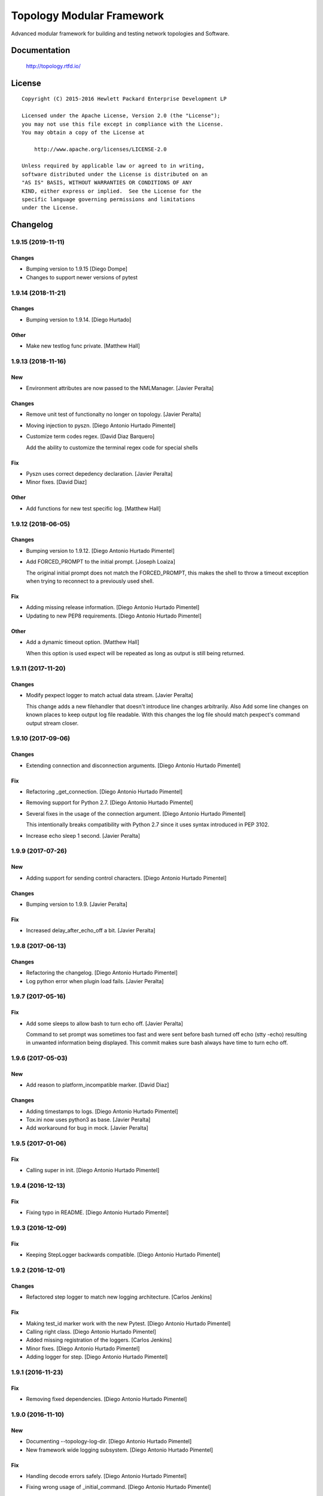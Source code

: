 ==========================
Topology Modular Framework
==========================

.. image:: https://travis-ci.org/HPENetworking/topology.svg?branch=master
   :target: https://travis-ci.org/HPENetworking/topology

Advanced modular framework for building and testing network topologies and
Software.


Documentation
=============

    http://topology.rtfd.io/

License
=======

::

   Copyright (C) 2015-2016 Hewlett Packard Enterprise Development LP

   Licensed under the Apache License, Version 2.0 (the "License");
   you may not use this file except in compliance with the License.
   You may obtain a copy of the License at

       http://www.apache.org/licenses/LICENSE-2.0

   Unless required by applicable law or agreed to in writing,
   software distributed under the License is distributed on an
   "AS IS" BASIS, WITHOUT WARRANTIES OR CONDITIONS OF ANY
   KIND, either express or implied.  See the License for the
   specific language governing permissions and limitations
   under the License.

Changelog
=========

1.9.15 (2019-11-11)
-------------------

Changes
~~~~~~~
- Bumping version to 1.9.15 [Diego Dompe]
- Changes to support newer versions of pytest


1.9.14 (2018-11-21)
-------------------

Changes
~~~~~~~
- Bumping version to 1.9.14. [Diego Hurtado]

Other
~~~~~
- Make new testlog func private. [Matthew Hall]


1.9.13 (2018-11-16)
-------------------

New
~~~
- Environment attributes are now passed to the NMLManager. [Javier
  Peralta]

Changes
~~~~~~~
- Remove unit test of functionalty no longer on topology. [Javier
  Peralta]
- Moving injection to pyszn. [Diego Antonio Hurtado Pimentel]
- Customize term codes regex. [David Diaz Barquero]

  Add the ability to customize the terminal regex code for special shells

Fix
~~~
- Pyszn uses correct depedency declaration. [Javier Peralta]
- Minor fixes. [David Diaz]

Other
~~~~~
- Add functions for new test specific log. [Matthew Hall]


1.9.12 (2018-06-05)
-------------------

Changes
~~~~~~~
- Bumping version to 1.9.12. [Diego Antonio Hurtado Pimentel]
- Add FORCED_PROMPT to the initial prompt. [Joseph Loaiza]

  The original initial prompt does not match the FORCED_PROMPT, this makes the shell to throw a timeout exception when trying to reconnect to a previously used shell.

Fix
~~~
- Adding missing release information. [Diego Antonio Hurtado Pimentel]
- Updating to new PEP8 requirements. [Diego Antonio Hurtado Pimentel]

Other
~~~~~
- Add a dynamic timeout option. [Matthew Hall]

  When this option is used expect will be repeated as long as output is
  still being returned.


1.9.11 (2017-11-20)
-------------------

Changes
~~~~~~~
- Modify pexpect logger to match actual data stream. [Javier Peralta]

  This change adds a new filehandler that doesn't introduce line changes
  arbitrarily. Also Add some line changes on known places to keep output
  log file readable. With this changes the log file should match
  pexpect's command output stream closer.


1.9.10 (2017-09-06)
-------------------

Changes
~~~~~~~
- Extending connection and disconnection arguments. [Diego Antonio
  Hurtado Pimentel]

Fix
~~~
- Refactoring _get_connection. [Diego Antonio Hurtado Pimentel]
- Removing support for Python 2.7. [Diego Antonio Hurtado Pimentel]
- Several fixes in the usage of the connection argument. [Diego Antonio
  Hurtado Pimentel]

  This intentionally breaks compatibility with Python 2.7 since it uses
  syntax introduced in PEP 3102.
- Increase echo sleep 1 second. [Javier Peralta]


1.9.9 (2017-07-26)
------------------

New
~~~
- Adding support for sending control characters. [Diego Antonio Hurtado
  Pimentel]

Changes
~~~~~~~
- Bumping version to 1.9.9. [Javier Peralta]

Fix
~~~
- Increased delay_after_echo_off a bit. [Javier Peralta]


1.9.8 (2017-06-13)
------------------

Changes
~~~~~~~
- Refactoring the changelog. [Diego Antonio Hurtado Pimentel]
- Log python error when plugin load fails. [Javier Peralta]


1.9.7 (2017-05-16)
------------------

Fix
~~~
- Add some sleeps to allow bash to turn echo off. [Javier Peralta]

  Command to set prompt was sometimes too fast and were sent
  before bash turned off echo (stty -echo) resulting in
  unwanted information being displayed. This commit makes
  sure bash always have time to turn echo off.


1.9.6 (2017-05-03)
------------------

New
~~~
- Add reason to platform_incompatible marker. [David Diaz]

Changes
~~~~~~~
- Adding timestamps to logs. [Diego Antonio Hurtado Pimentel]
- Tox.ini now uses python3 as base. [Javier Peralta]
- Add workaround for bug in mock. [Javier Peralta]


1.9.5 (2017-01-06)
------------------

Fix
~~~
- Calling super in init. [Diego Antonio Hurtado Pimentel]


1.9.4 (2016-12-13)
------------------

Fix
~~~
- Fixing typo in README. [Diego Antonio Hurtado Pimentel]


1.9.3 (2016-12-09)
------------------

Fix
~~~
- Keeping StepLogger backwards compatible. [Diego Antonio Hurtado
  Pimentel]


1.9.2 (2016-12-01)
------------------

Changes
~~~~~~~
- Refactored step logger to match new logging architecture. [Carlos
  Jenkins]

Fix
~~~
- Making test_id marker work with the new Pytest. [Diego Antonio Hurtado
  Pimentel]
- Calling right class. [Diego Antonio Hurtado Pimentel]
- Added missing registration of the loggers. [Carlos Jenkins]
- Minor fixes. [Diego Antonio Hurtado Pimentel]
- Adding logger for step. [Diego Antonio Hurtado Pimentel]


1.9.1 (2016-11-23)
------------------

Fix
~~~
- Removing fixed dependencies. [Diego Antonio Hurtado Pimentel]


1.9.0 (2016-11-10)
------------------

New
~~~
- Documenting --topology-log-dir. [Diego Antonio Hurtado Pimentel]
- New framework wide logging subsystem. [Diego Antonio Hurtado Pimentel]

Fix
~~~
- Handling decode errors safely. [Diego Antonio Hurtado Pimentel]
- Fixing wrong usage of _initial_command. [Diego Antonio Hurtado
  Pimentel]
- Setting default errors to ignore. [Diego Antonio Hurtado Pimentel]

  The idea of this is to avoid UnicodeDecodeErrors when a undecodeable
  character shows up in the output that is to be kept by the Pexpect
  logger by default but to also allow for strict checking if needed.
- Fixing LEVELS constant. [Diego Antonio Hurtado Pimentel]
- Fixing log_dir and file_formatter setting. [Diego Antonio Hurtado
  Pimentel]


1.8.1 (2016-09-22)
------------------

New
~~~
- Adding CI spec file. [Diego Antonio Hurtado Pimentel]

Changes
~~~~~~~
- Bumping version number to 1.8.1. [Carlos Miguel Jenkins Perez]

Fix
~~~
- Setting right image URL. [Diego Antonio Hurtado Pimentel]
- Changed deprecated module import. [Carlos Miguel Jenkins Perez]


1.8.0 (2016-08-26)
------------------

New
~~~
- Added a new Services API to manage services running in a node. [Carlos
  Miguel Jenkins Perez]
- Adding support for low-level shell API logging. [Diego Antonio Hurtado
  Pimentel]

  Conflicts:
  	lib/topology/platforms/base.py
- Adding user documentation for shell API. [Diego Antonio Hurtado
  Pimentel]

Changes
~~~~~~~
- Bumping version number to 1.8.0. [Carlos Miguel Jenkins Perez]
- Module ``topology.platforms.base`` is now deprecated. Please change
  your imports to: [Carlos Miguel Jenkins Perez]

  ::

      topology.platforms.base.BasePlatform => topology.platforms.platform.BasePlatform
      topology.platforms.base.BaseNode     => topology.platforms.node.BaseNode
      topology.platforms.base.CommonNode   => topology.platforms.node.CommonNode

Fix
~~~
- Setting encoding in response logger. [Diego Antonio Hurtado Pimentel]
- Removing prints from send_command. [Diego Antonio Hurtado Pimentel]
- Adding missing methods. [Diego Antonio Hurtado Pimentel]
- Minor documentation fixes, name changes, etc. [Carlos Miguel Jenkins
  Perez]
- Minor fixes in documentation and upgrading the AutoAPI plugin for
  better output format. [Carlos Miguel Jenkins Perez]


1.7.2 (2016-06-09)
------------------

New
~~~
- Adding user matching in PExpectShell. [Diego Antonio Hurtado Pimentel]

Changes
~~~~~~~
- Bumping version number to 1.7.2. [Diego Antonio Hurtado Pimentel]

Fix
~~~
- Adding a missing raise. [Diego Antonio Hurtado Pimentel]


1.7.1 (2016-05-26)
------------------

Changes
~~~~~~~
- Bumping version number to 1.7.1. [Diego Antonio Hurtado Pimentel]

Fix
~~~
- Removing version requirement for pexpect. [Diego Antonio Hurtado
  Pimentel]


1.7.0 (2016-05-26)
------------------

New
~~~
- Adding support for multiple connections. [Diego Antonio Hurtado
  Pimentel]

  So far, Topology shells have only supported one connection per
  shell. This adds multiple-connection functionality to the basic
  shell classes provided.
- Adding reference documentation for IP and Ping libraries. [Carlos
  Miguel Jenkins Perez]
- Added the reference documentation for the vtysh communication library.
  [Carlos Miguel Jenkins Perez]
- Improved documentation a lot. Really. Still a lot to do tought.
  [Carlos Miguel Jenkins Perez]

Changes
~~~~~~~
- Bumping version number to 1.7.0. [Diego Antonio Hurtado Pimentel]
- Exposing Pexpect spawn constructor arguments. [Diego Antonio Hurtado
  Pimentel]
- For documentation, better grab from master. [Carlos Miguel Jenkins
  Perez]
- Making the new theme official. [Carlos Miguel Jenkins Perez]
- Porting some key legibility concepts of the Hauntr theme into the
  Guzzle theme. [Carlos Miguel Jenkins Perez]
- Improved documentation about communication libraries in the plugin
  developer guide. [Carlos Miguel Jenkins Perez]

Fix
~~~
- Fixing the version of all dependencies. [Diego Antonio Hurtado
  Pimentel]
- Allow walk to iterate through symbolic links. [fonsecamau]
- Minor documentation fixes. [Carlos Miguel Jenkins Perez]
- Fixing some minor references to code classes. [Carlos Miguel Jenkins
  Perez]
- Other theme minor whitespace and style fixes. [Carlos Miguel Jenkins
  Perez]
- Fixed some CSS issues with new theme. [Carlos Miguel Jenkins Perez]
- Missing history file will no longer show an ERROR when loading the
  topology executable. [Carlos Miguel Jenkins Perez]

  This fixes #14.
- Added missing public interface attribute in the BaseNode API. [Carlos
  Miguel Jenkins Perez]


1.6.0 (2016-03-21)
------------------

New
~~~
- Included image that describes the components of the framework. [Carlos
  Miguel Jenkins Perez]

Changes
~~~~~~~
- Bumping version number to 1.6.0 for minor release. [Carlos Miguel
  Jenkins Perez]

  1.6.0: The "Hard rock attribute injection" release.

  **Changes**

  - When expanding the search path for attribute injection all hidden folders
    (starting with '.') will now be ignored.
  - When processing files that matched the search path for attribute injection
    all files that have ill formed / unparseable SZN strings will be logged as
    error and skipped instead of raising an exception.
  - When processing files that matched the search path for attribute injection
    all ``.py``'s that doesn't possess a ``TOPOLOGY`` variable will now be warned
    and skipped instead of raising an exception.

  **Fixes**

  - Fixed attribute injection crashing when a SZN file is in the node expansion
    search path.
  - Fixed rollback routine not being triggered when an non ``Exception`` subclass
    is raised.
- When expanding the search path for attribute injection all hidden
  folders (starting with '.') will now be ignored. [Carlos Miguel
  Jenkins Perez]
- When processing files that matched the search path for attribute
  injection all files that have ill formed / unparseable SZN strings
  will be logged as error and skipped instead of raising an error.
  [Carlos Miguel Jenkins Perez]
- When processing files that matched the search path for attribute
  injection all .py that doesn't possess a TOPOLOGY will now be warned
  and skipped instead of raising an error. [Carlos Miguel Jenkins Perez]

Fix
~~~
- Fixed attribute injection when a SZN file is in the node expansion
  search path. [Carlos Miguel Jenkins Perez]
- Fixed rollback routine not being triggered when an non Exception
  subclass is raised. [Carlos Miguel Jenkins Perez]
- Minor spelling fix. [Carlos Miguel Jenkins Perez]


1.5.0 (2016-03-02)
------------------

New
~~~
- New PExpectBashShell class that allows to easily setup shells that
  uses bash. [Carlos Miguel Jenkins Perez]

Changes
~~~~~~~
- Bumping version number to 1.5.0 for minor release. [Carlos Miguel
  Jenkins Perez]

Fix
~~~
- Fixed small identation bug that caused the function ``get_shell()`` in
  the node API to return always None. [Carlos Miguel Jenkins Perez]


1.4.0 (2016-03-01)
------------------

New
~~~
- Documenting the new shell API. [Diego Antonio Hurtado Pimentel]
- New Node API call use_shell() that allows to use a different default
  shell in a context. [Carlos Miguel Jenkins Perez]
- New Node API call get_shell() that alows to access the low-level Shell
  API. [Carlos Miguel Jenkins Perez]
- New low-level Shell API. [Carlos Miguel Jenkins Perez]

Changes
~~~~~~~
- Bumping version number to 1.4.0 for minor release. [Carlos Miguel
  Jenkins Perez]

Fix
~~~
- Logging the command in the debug platform in the same way as in
  CommonNode. [Carlos Miguel Jenkins Perez]
- Fixed unbuild when using exit() in the topology executable in
  interactive mode. [Carlos Miguel Jenkins Perez]

  This fixes issue #11.
- Fixing shell command prefixing. [Diego Antonio Hurtado Pimentel]
- Log shell used in send_commands calls. [Carlos Miguel Jenkins Perez]

  This closes issue #5.


1.3.0 (2016-02-17)
------------------

Changes
~~~~~~~
- Bumping version number to 1.3.0 for minor release. [Carlos Miguel
  Jenkins Perez]
- Attribute injection will now try to match files on any subfolder of
  the search paths and not only on the search paths themselves. [Carlos
  Miguel Jenkins Perez]
- Updated injection test to reflect the use of search paths. [Carlos
  Miguel Jenkins Perez]

Fix
~~~
- Fixed critical bug in injection attribute not considering matches in
  some cases. [Carlos Miguel Jenkins Perez]


1.2.0 (2016-02-13)
------------------

New
~~~
- Added documentation for attribute injection feature. [Carlos Miguel
  Jenkins Perez]
- New API to BaseNode to allow to change the default shell. [Carlos
  Miguel Jenkins Perez]

Changes
~~~~~~~
- Bumping version number to 1.2.0 for minor release. [Carlos Miguel
  Jenkins Perez]
- Improves file matching for attribute injection using pytest testing
  directories arguments as search paths. [Carlos Miguel Jenkins Perez]

  With this change the attribute injection file can specify relative wildcards and relative paths from the pytest testing directories arguments.

Fix
~~~
- Fixing bad matching for attribute=value criteria. [Diego Antonio
  Hurtado Pimentel]


1.1.0 (2016-01-26)
------------------

New
~~~
- Added a helper to load nodes for a engine platform. [Carlos Miguel
  Jenkins Perez]
- Added the stateprovider decorator to the core. [Carlos Miguel Jenkins
  Perez]

  The stateprovider decorator allows to easily implement the common
  pattern of injecting the state of the library into the engine node.

Changes
~~~~~~~
- Bumping version number to 1.1.0 for minor release. [Carlos Miguel
  Jenkins Perez]


1.0.1 (2016-01-22)
------------------

Changes
~~~~~~~
- Bumping version to 1.0.1 and adding changelog. [Carlos Miguel Jenkins
  Perez]

Fix
~~~
- Fixes to consider new pep8 requirements. [Diego Antonio Hurtado
  Pimentel]
- Fixed URL of the repository now that it moved. [Carlos Miguel Jenkins
  Perez]
- Removing reference to mininet and adding the new URL for
  topology_docker. [Carlos Miguel Jenkins Perez]
- Fix topology fails when node has no links (#16) [David Diaz]


1.0.0 (2016-01-05)
------------------

New
~~~
- Added enable/disable abstract methods to BaseNode. [Carlos Miguel
  Jenkins Perez]

  This allow Platform Engines to specify this behaviour in a framework-wide standard way.

  This address issue #4.
- Added support for injecting attributes when using the topology script.
  [Carlos Miguel Jenkins Perez]
- Setting plugin to handle attribute injection. [Diego Antonio Hurtado
  Pimentel]
- Adding test for attribute injection. [Diego Antonio Hurtado Pimentel]
- Handling attribute injection. [Diego Antonio Hurtado Pimentel]
- Adding parser for attribute injection. [Diego Antonio Hurtado
  Pimentel]
- Added the new step fixture to log steps in tests. [Carlos Miguel
  Jenkins Perez]
- Added the feature to notify the enodes of their port mapping. [Carlos
  Miguel Jenkins Perez]
- Added the unlink and relink call to topology manager and to the
  platform specification. [Carlos Miguel Jenkins Perez]
- Added testing for the autoport feature and modified parser to try to
  interpret some basic datatypes in attributes. [Carlos Miguel Jenkins
  Perez]
- Implemented the autoport feature. [Carlos Miguel Jenkins Perez]
- Implemented the port spec load in topology manager load() function now
  that the parser can deal with port attributes. [Carlos Miguel Jenkins
  Perez]
- Added some architecture documentation. [Carlos Miguel Jenkins Perez]
- Improved user documentation a lot. [Carlos Miguel Jenkins Perez]
- Implemented the missing plot and nml export features in the topology
  executable. [Carlos Miguel Jenkins Perez]
- Implemented a new parser based on pyparsing that supports port
  attributes. [Carlos Miguel Jenkins Perez]
- Added a new incompatible marker to mark specific test as incompatible
  with a platform engine. [Carlos Miguel Jenkins Perez]
- Added a new built-in communication library for asserts. [Carlos Miguel
  Jenkins Perez]
- Added the feature to extra the TOPOLOGY variable from Python files for
  the topology executable. [Carlos Miguel Jenkins Perez]
- Added a very basic documentation for the topology executable. [Carlos
  Miguel Jenkins Perez]
- Added an option to hide commands during build to the topology
  executable. [Carlos Miguel Jenkins Perez]
- Implemented the topology executable with interactive mode. [Carlos
  Miguel Jenkins Perez]
- Added cookiecutter template files for a executable. [Carlos Miguel
  Jenkins Perez]
- Added the rollback hook to the base platform class. [Carlos Miguel
  Jenkins Perez]
- Implemented echo/silent feature in CommonNode.send_command() to print
  command and result. [Carlos Miguel Jenkins Perez]
- Passing port number as metadata. [Carlos Miguel Jenkins Perez]
- Checking that node identifiers are valid. [Carlos Miguel Jenkins
  Perez]
- Implemented the load() method to load the dictionary topology
  description. [Carlos Miguel Jenkins Perez]
- Added a new output export NML XML for topologies found. [Carlos Miguel
  Jenkins Perez]
- Added a doctest to the manager module to test the workflow. [Carlos
  Miguel Jenkins Perez]
- Added support for test_id marker and changed name and semantics of the
  --topology-plot flag to now be able to specify the folder. [Carlos
  Miguel Jenkins Perez]
- Added the auto-plot feature for the pytest plugin. [Carlos Miguel
  Jenkins Perez]
- Finished implementing and tested pytest plugin. [Carlos Miguel Jenkins
  Perez]
- Added support for positional arguments to be passed from tox to
  pytest. [Carlos Miguel Jenkins Perez]

  For example:

      tox -e py27 -- --traceconfig

  Will pass the --traceconfig to pytest.
- Added support for communication libraries for included engine
  platforms enodes. [Carlos Miguel Jenkins Perez]
- Added manager for communication libraries. [Carlos Miguel Jenkins
  Perez]
- Added a new Debug Engine Paltform to test our codebase for Python 3.4
  without requiring Mininet (as it doesn't support Python 3) [Carlos
  Miguel Jenkins Perez]
- Added a test to test all the build workflow of a TopologyManager.
  [Carlos Miguel Jenkins Perez]
- Extended documentation for plugin implementation, in particular for
  communication libraries. [Carlos Miguel Jenkins Perez]

  Also extended the BaseNode interface to support the documentation.
- Implemented txtmeta parser in TopologyManager. [Carlos Miguel Jenkins
  Perez]
- Add logic to add_biport on mininet plugin. [David Diaz]

  The port is stored inside the plugin but it is not propagated to
  mininet. When a link is made, the interface will have the correct
  port number in its name.
- Added a lot of missing documentation. [Carlos Miguel Jenkins Perez]
- Added support for Graphviz graphs in Sphinx documentation. [Carlos
  Miguel Jenkins Perez]
- Added new documentation for engine platforms plugin developers.
  [Carlos Miguel Jenkins Perez]
- Added support for plantUML in Sphinx documentation. [Carlos Miguel
  Jenkins Perez]
- Implement send command for mininet plugin. [David Diaz]

  Also add a related test
- Implement mininet plugin, add nodes and links. [David Diaz]

  Also adds a py.test related
- Add mininet and pynml to requirements. [David Diaz]
- Initial version of the topology dot-like syntax parser. [Carlos Miguel
  Jenkins Perez]
- Added base pytest plugin for topology. [Carlos Miguel Jenkins Perez]
- First example of a test using the topology module. [Carlos Miguel
  Jenkins Perez]
- Initial base code and draft on the implementation. [Carlos Miguel
  Jenkins Perez]
- Initial repository layout. [Carlos Miguel Jenkins Perez]

Changes
~~~~~~~
- Changed URLs, version number and requirements for public release.
  [Carlos Miguel Jenkins Perez]
- Added timestamp in ISO 8601 format to all commands logging. [Carlos
  Miguel Jenkins Perez]

  This address issue #8.
- Update doc to reflect that classes can be defined on libraries. [David
  Diaz]
- Libraries are now namespaced. [Carlos Miguel Jenkins Perez]
- Change assert library name as it is a reserved word. [David Diaz]
- Rewrote from scratch the communication libraries mechanism for a
  better approach. [Carlos Miguel Jenkins Perez]
- Removing autoport and port_number metadata from ports as with the new
  label metadata they are not required. [Carlos Miguel Jenkins Perez]
- Added registration of the engine port number to a topology internal
  structure. [Carlos Miguel Jenkins Perez]
- Removed the autoport feature from the core framework and changed the
  approach to a labeled port that must be handled by the platform
  engine. [Carlos Miguel Jenkins Perez]
- More crazy stuffs with higly cohesive grouping... [Carlos Miguel
  Jenkins Perez]
- Crazy stuffs grouping highly cohesive options... [Carlos Miguel
  Jenkins Perez]
- Refactored the platform entry point loader to lazy load the platform
  and thus avoiding importing all platforms with just the import of the
  module. [Carlos Miguel Jenkins Perez]
- Stripping down the mininet platform engine from the core. [Carlos
  Miguel Jenkins Perez]
- Refactored the parser module into it's own. [Carlos Miguel Jenkins
  Perez]
- Resync repository with template. [Carlos Miguel Jenkins Perez]
- Changed the way Tox works: [Carlos Miguel Jenkins Perez]

  - Python 3.4 is now the default for everything.
  - The build is now always done in the temporal directory by default.
  - Removed tox from requirements.dev.txt as it is not a virtualenv dependency.
  - The doctest discovery now works.
- Changed the default platform to be dependent on the interpreter
  version. [Carlos Miguel Jenkins Perez]
- Improved internal documentation for the pytest topology plugin.
  [Carlos Miguel Jenkins Perez]
- Fixed error reporting for the parser and the plugin. [Carlos Miguel
  Jenkins Perez]
- Better changed that when running in Python3 do not skip the plugin
  test, just ensure a compatible engine, overriding the command line
  option. [Carlos Miguel Jenkins Perez]
- Refactored common logic into a CommonNode class. [Carlos Miguel
  Jenkins Perez]
- Resynced the repository with it's cookiecutter template and thus we
  now build the reference documentation with AutoAPI. [Carlos Miguel
  Jenkins Perez]
- Add installation instructions related to mininet on documentation.
  [David Diaz]
- Fixed mockup nodes using name as identifier and added missing
  identifier attribute to BaseNode. [Carlos Miguel Jenkins Perez]
- Changed the shells available to the Mininet Engine nodes and added a
  placeholder for future communication libraries. [Carlos Miguel Jenkins
  Perez]
- Added support for dictmeta format in TOPOLOGY variable to the pytest
  plugin. [Carlos Miguel Jenkins Perez]
- Change parameter name on node metadata from variant to type. [David
  Diaz]
- Add internal documentation to mininet plugin. [David Diaz]
- Remove nml manager instance on baseplatform as they are on the
  constructor. [David Diaz]
- Added general module documentation. [Diego Antonio Hurtado Pimentel]
- Updated template for documentation rendering. [Carlos Miguel Jenkins
  Perez]
- Moves NMLManager to pynml module. [David Diaz]

Fix
~~~
- Passing the correct manager to the topology script namespace. The
  correct manager is the one that allows to unlink and relink. [Carlos
  Miguel Jenkins Perez]
- Removed deprecated attribute. [Carlos Miguel Jenkins Perez]
- Fixed formatting of the step logger. [Carlos Miguel Jenkins Perez]
- Fixed return value of the step fixture. [Carlos Miguel Jenkins Perez]
- Changing shebang of the topology script to Python3. [Carlos Miguel
  Jenkins Perez]
- Fixing pytest assert relaunching the command when the asserts fails
  and a possible non failure on second assert. [Carlos Miguel Jenkins
  Perez]
- Fixed bad attribute name. [Carlos Miguel Jenkins Perez]
- Updated the documentation in the plugin dev guide to reflect change in
  the workflow. [Carlos Miguel Jenkins Perez]
- Fixed bad documentation docstring. [Carlos Miguel Jenkins Perez]
- Unifying the jargon. [Carlos Miguel Jenkins Perez]
- Minor documentation fixes. [Carlos Miguel Jenkins Perez]
- Fixed typos and unclear documentation. [Carlos Miguel Jenkins Perez]
- Fixed non-responsive plantuml diagram. [Carlos Miguel Jenkins Perez]
- Printing the command previous its call to log adequately for failures.
  [Carlos Miguel Jenkins Perez]
- Fixed bug in the way communication libraries functions are called.
  [Carlos Miguel Jenkins Perez]
- Fixed a couple of bugs. One related to libraries loading and the other
  to error messasge printing. [Carlos Miguel Jenkins Perez]
- Fixed testing of the new feature. [Carlos Miguel Jenkins Perez]
- Add missing instructions to install graphviz. [Carlos Miguel Jenkins
  Perez]
- Fixing stupid ups. [Carlos Miguel Jenkins Perez]
- Fixed the test_id mark issue when interacting with skipif. [Carlos
  Miguel Jenkins Perez]
- Minor style fixes. [Carlos Miguel Jenkins Perez]
- Check if root on test for pytest plugin, because of mininet. [David
  Diaz]
- Fixed building for Python. [Carlos Miguel Jenkins Perez]
- Fixed abstract metaclass setup for Python 3.4. [Carlos Miguel Jenkins
  Perez]
- Fixed a bug with the send_data and send_command function when default
  and registry is empty. [Carlos Miguel Jenkins Perez]
- Fixed Python 3.4 compatibility issues. [Carlos Miguel Jenkins Perez]
- Fixed URL of dependency. [Carlos Miguel Jenkins Perez]
- Fix module to support Python3. [David Diaz]

  Mininet only works on Python2, so we remove mininet support on Python3
- Add asserts to check that the topology was build on test. [David Diaz]
- Fixed again the identifier issue, as 'sw1' is also a rfc3986 valid URI
  it can be used. Also removed mockup node to use real PyNML nodes.
  [Carlos Miguel Jenkins Perez]
- Fix test to check that link was made on the expected port. [David
  Diaz]
- Skip mininet tests if not run as root. [David Diaz]
- Fixed a couple of bugs. [Carlos Miguel Jenkins Perez]
- Fixed PEP8 warning on setup.py for long line. [Carlos Miguel Jenkins
  Perez]
- Fixed entry point lookup to match documentation. [Carlos Miguel
  Jenkins Perez]
- Fixed base workflow of platform removal. [Carlos Miguel Jenkins Perez]
- Finished documenting the base classes for topology platform plugins.
  [Carlos Miguel Jenkins Perez]
- Added missing modules to auto reference documentation. [Carlos Miguel
  Jenkins Perez]
- Update pynml url on requirements. [David Diaz]


